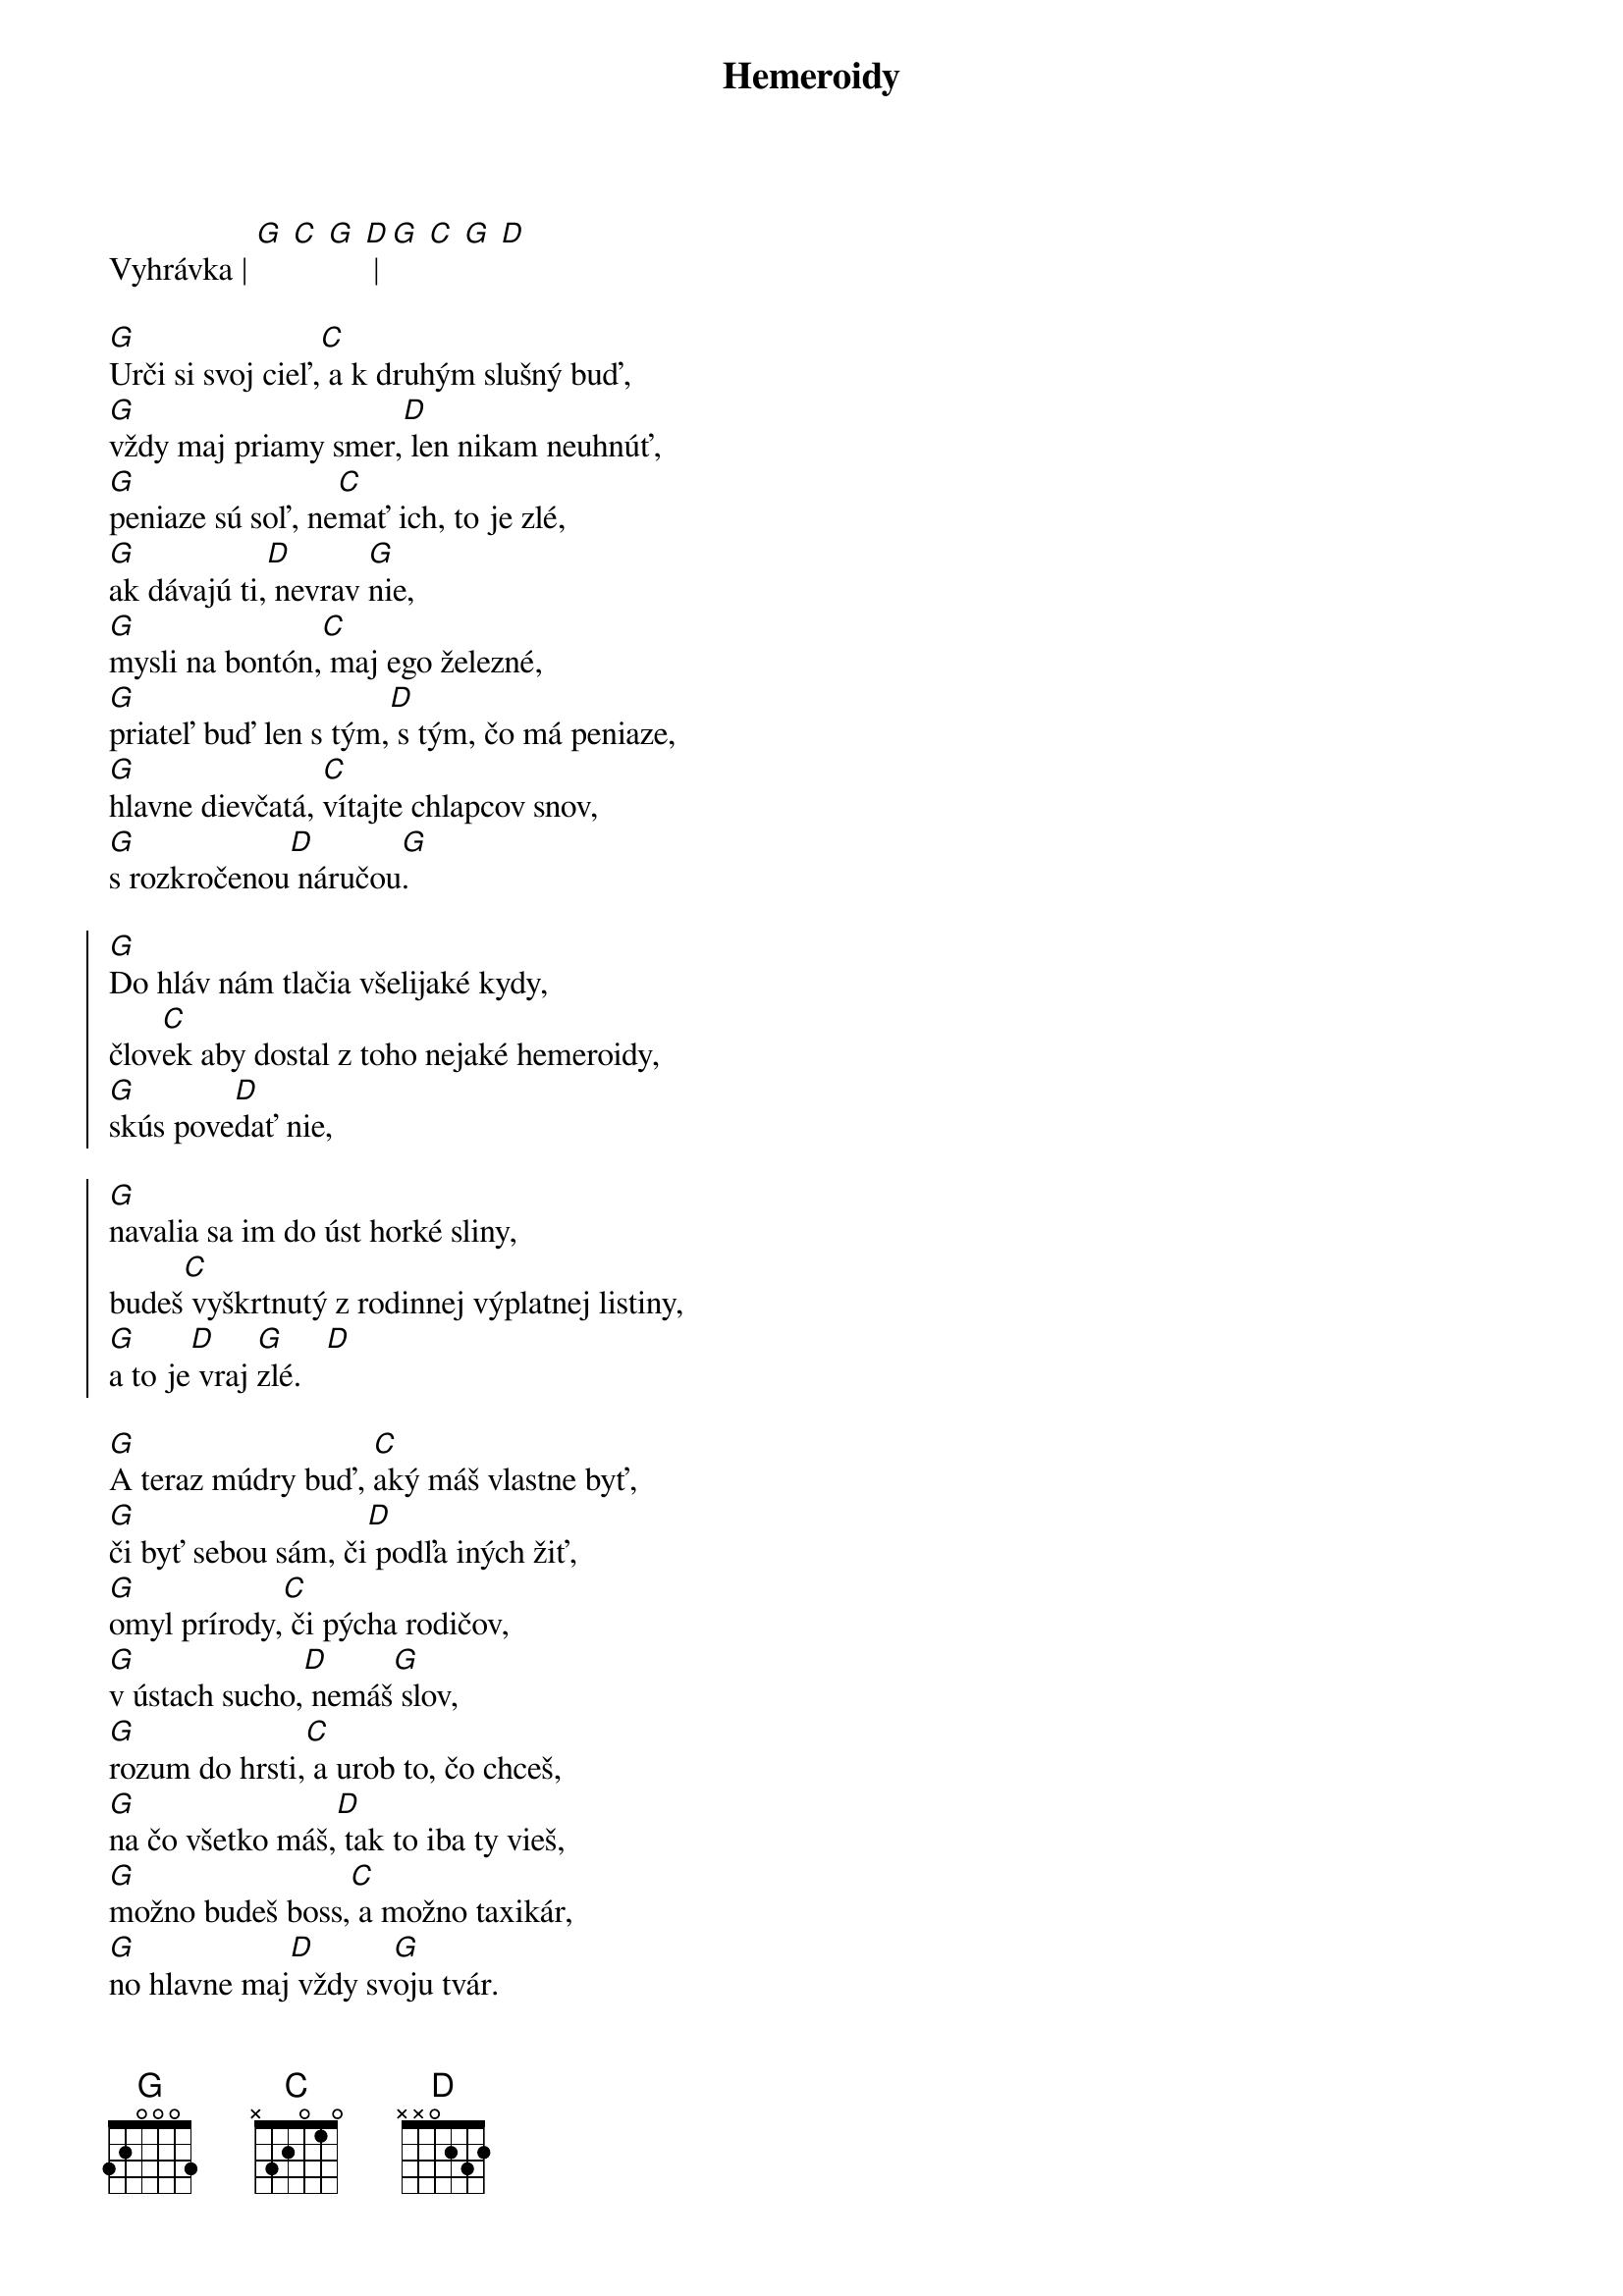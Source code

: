{artist:Desmod}
{title:Hemeroidy}

Vyhrávka | [G] [C] [G] [D] | [G] [C] [G] [D]

{start_of_verse}
[G]Urči si svoj cieľ,[C] a k druhým slušný buď,
[G]vždy maj priamy smer,[D] len nikam neuhnúť,
[G]peniaze sú soľ, ne[C]mať ich, to je zlé,
[G]ak dávajú ti,[D] nevrav [G]nie,
[G]mysli na bontón,[C] maj ego železné,
[G]priateľ buď len s tým,[D] s tým, čo má peniaze,
[G]hlavne dievčatá, [C]vítajte chlapcov snov,
[G]s rozkročenou[D] náručou[G].
{end_of_verse}

{start_of_chorus}
[G]Do hláv nám tlačia všelijaké kydy,
člov[C]ek aby dostal z toho nejaké hemeroidy,
[G]skús pove[D]dať nie,

[G]navalia sa im do úst horké sliny,
budeš[C] vyškrtnutý z rodinnej výplatnej listiny,
[G]a to je[D] vraj [G]zlé.   [D]
{end_of_chorus}

{start_of_verse}
[G]A teraz múdry buď, [C]aký máš vlastne byť,
[G]či byť sebou sám, či[D] podľa iných žiť,
[G]omyl prírody,[C] či pýcha rodičov,
[G]v ústach sucho,[D] nemáš[G] slov,
[G]rozum do hrsti,[C] a urob to, čo chceš,
[G]na čo všetko máš,[D] tak to iba ty vieš,
[G]možno budeš boss,[C] a možno taxikár,
[G]no hlavne maj[D] vždy sv[G]oju tvár.
{end_of_verse}

{start_of_chorus}
[G]Do hláv nám tlačia všelijaké kydy,
člov[C]ek aby dostal z toho nejaké hemeroidy,
[G]skús pove[D]dať nie,

[G]navalia sa im do úst horké sliny,
budeš[C] vyškrtnutý z rodinnej výplatnej listiny,
[G]a to je[D] vraj [G]zlé.   [D]
{end_of_chorus}

[G] | [C] | [G] | [D] | [G] | [C] | [G] [D] (ako sloha)

{start_of_chorus}
Do hláv nám tlačia všelijaké kydy,
človek aby dostal z toho nejaké hemeroidy,
skús povedať nie,
navalia sa im do úst horké sliny,
budeš vyškrtnutý z rodinnej výplatnej listiny,
a to je vraj zlé.

[G]Do hláv nám tlačia všelijaké kydy,
člov[C]ek aby dostal z toho nejaké hemeroidy,
[G]skús pove[D]dať nie,

[G]navalia sa im do úst horké sliny,
budeš[C] vyškrtnutý z rodinnej výplatnej listiny,
[G]a to je[D] vraj [G]zlé.   [D]
{end_of_chorus}
